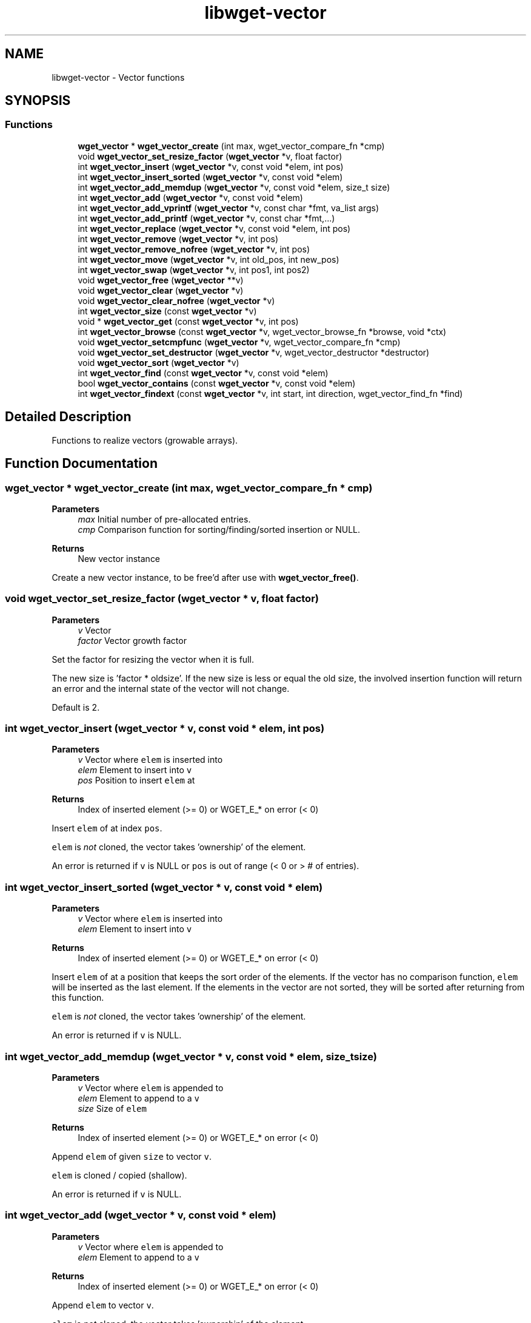 .TH "libwget-vector" 3 "Thu Aug 31 2023" "Version 2.1.0" "lingmoGet" \" -*- nroff -*-
.ad l
.nh
.SH NAME
libwget-vector \- Vector functions
.SH SYNOPSIS
.br
.PP
.SS "Functions"

.in +1c
.ti -1c
.RI "\fBwget_vector\fP * \fBwget_vector_create\fP (int max, wget_vector_compare_fn *cmp)"
.br
.ti -1c
.RI "void \fBwget_vector_set_resize_factor\fP (\fBwget_vector\fP *v, float factor)"
.br
.ti -1c
.RI "int \fBwget_vector_insert\fP (\fBwget_vector\fP *v, const void *elem, int pos)"
.br
.ti -1c
.RI "int \fBwget_vector_insert_sorted\fP (\fBwget_vector\fP *v, const void *elem)"
.br
.ti -1c
.RI "int \fBwget_vector_add_memdup\fP (\fBwget_vector\fP *v, const void *elem, size_t size)"
.br
.ti -1c
.RI "int \fBwget_vector_add\fP (\fBwget_vector\fP *v, const void *elem)"
.br
.ti -1c
.RI "int \fBwget_vector_add_vprintf\fP (\fBwget_vector\fP *v, const char *fmt, va_list args)"
.br
.ti -1c
.RI "int \fBwget_vector_add_printf\fP (\fBwget_vector\fP *v, const char *fmt,\&.\&.\&.)"
.br
.ti -1c
.RI "int \fBwget_vector_replace\fP (\fBwget_vector\fP *v, const void *elem, int pos)"
.br
.ti -1c
.RI "int \fBwget_vector_remove\fP (\fBwget_vector\fP *v, int pos)"
.br
.ti -1c
.RI "int \fBwget_vector_remove_nofree\fP (\fBwget_vector\fP *v, int pos)"
.br
.ti -1c
.RI "int \fBwget_vector_move\fP (\fBwget_vector\fP *v, int old_pos, int new_pos)"
.br
.ti -1c
.RI "int \fBwget_vector_swap\fP (\fBwget_vector\fP *v, int pos1, int pos2)"
.br
.ti -1c
.RI "void \fBwget_vector_free\fP (\fBwget_vector\fP **v)"
.br
.ti -1c
.RI "void \fBwget_vector_clear\fP (\fBwget_vector\fP *v)"
.br
.ti -1c
.RI "void \fBwget_vector_clear_nofree\fP (\fBwget_vector\fP *v)"
.br
.ti -1c
.RI "int \fBwget_vector_size\fP (const \fBwget_vector\fP *v)"
.br
.ti -1c
.RI "void * \fBwget_vector_get\fP (const \fBwget_vector\fP *v, int pos)"
.br
.ti -1c
.RI "int \fBwget_vector_browse\fP (const \fBwget_vector\fP *v, wget_vector_browse_fn *browse, void *ctx)"
.br
.ti -1c
.RI "void \fBwget_vector_setcmpfunc\fP (\fBwget_vector\fP *v, wget_vector_compare_fn *cmp)"
.br
.ti -1c
.RI "void \fBwget_vector_set_destructor\fP (\fBwget_vector\fP *v, wget_vector_destructor *destructor)"
.br
.ti -1c
.RI "void \fBwget_vector_sort\fP (\fBwget_vector\fP *v)"
.br
.ti -1c
.RI "int \fBwget_vector_find\fP (const \fBwget_vector\fP *v, const void *elem)"
.br
.ti -1c
.RI "bool \fBwget_vector_contains\fP (const \fBwget_vector\fP *v, const void *elem)"
.br
.ti -1c
.RI "int \fBwget_vector_findext\fP (const \fBwget_vector\fP *v, int start, int direction, wget_vector_find_fn *find)"
.br
.in -1c
.SH "Detailed Description"
.PP 
Functions to realize vectors (growable arrays)\&. 
.SH "Function Documentation"
.PP 
.SS "\fBwget_vector\fP * wget_vector_create (int max, wget_vector_compare_fn * cmp)"

.PP
\fBParameters\fP
.RS 4
\fImax\fP Initial number of pre-allocated entries\&. 
.br
\fIcmp\fP Comparison function for sorting/finding/sorted insertion or NULL\&. 
.RE
.PP
\fBReturns\fP
.RS 4
New vector instance
.RE
.PP
Create a new vector instance, to be free'd after use with \fBwget_vector_free()\fP\&. 
.SS "void wget_vector_set_resize_factor (\fBwget_vector\fP * v, float factor)"

.PP
\fBParameters\fP
.RS 4
\fIv\fP Vector 
.br
\fIfactor\fP Vector growth factor
.RE
.PP
Set the factor for resizing the vector when it is full\&.
.PP
The new size is 'factor * oldsize'\&. If the new size is less or equal the old size, the involved insertion function will return an error and the internal state of the vector will not change\&.
.PP
Default is 2\&. 
.SS "int wget_vector_insert (\fBwget_vector\fP * v, const void * elem, int pos)"

.PP
\fBParameters\fP
.RS 4
\fIv\fP Vector where \fCelem\fP is inserted into 
.br
\fIelem\fP Element to insert into \fCv\fP 
.br
\fIpos\fP Position to insert \fCelem\fP at 
.RE
.PP
\fBReturns\fP
.RS 4
Index of inserted element (>= 0) or WGET_E_* on error (< 0)
.RE
.PP
Insert \fCelem\fP of at index \fCpos\fP\&.
.PP
\fCelem\fP is \fInot\fP cloned, the vector takes 'ownership' of the element\&.
.PP
An error is returned if \fCv\fP is NULL or \fCpos\fP is out of range (< 0 or > # of entries)\&. 
.SS "int wget_vector_insert_sorted (\fBwget_vector\fP * v, const void * elem)"

.PP
\fBParameters\fP
.RS 4
\fIv\fP Vector where \fCelem\fP is inserted into 
.br
\fIelem\fP Element to insert into \fCv\fP 
.RE
.PP
\fBReturns\fP
.RS 4
Index of inserted element (>= 0) or WGET_E_* on error (< 0)
.RE
.PP
Insert \fCelem\fP of at a position that keeps the sort order of the elements\&. If the vector has no comparison function, \fCelem\fP will be inserted as the last element\&. If the elements in the vector are not sorted, they will be sorted after returning from this function\&.
.PP
\fCelem\fP is \fInot\fP cloned, the vector takes 'ownership' of the element\&.
.PP
An error is returned if \fCv\fP is NULL\&. 
.SS "int wget_vector_add_memdup (\fBwget_vector\fP * v, const void * elem, size_t size)"

.PP
\fBParameters\fP
.RS 4
\fIv\fP Vector where \fCelem\fP is appended to 
.br
\fIelem\fP Element to append to a \fCv\fP 
.br
\fIsize\fP Size of \fCelem\fP 
.RE
.PP
\fBReturns\fP
.RS 4
Index of inserted element (>= 0) or WGET_E_* on error (< 0)
.RE
.PP
Append \fCelem\fP of given \fCsize\fP to vector \fCv\fP\&.
.PP
\fCelem\fP is cloned / copied (shallow)\&.
.PP
An error is returned if \fCv\fP is NULL\&. 
.SS "int wget_vector_add (\fBwget_vector\fP * v, const void * elem)"

.PP
\fBParameters\fP
.RS 4
\fIv\fP Vector where \fCelem\fP is appended to 
.br
\fIelem\fP Element to append to a \fCv\fP 
.RE
.PP
\fBReturns\fP
.RS 4
Index of inserted element (>= 0) or WGET_E_* on error (< 0)
.RE
.PP
Append \fCelem\fP to vector \fCv\fP\&.
.PP
\fCelem\fP is \fInot\fP cloned, the vector takes 'ownership' of the element\&.
.PP
An error is returned if \fCv\fP is NULL\&. 
.SS "int wget_vector_add_vprintf (\fBwget_vector\fP * v, const char * fmt, va_list args)"

.PP
\fBParameters\fP
.RS 4
\fIv\fP Vector where \fCs\fP is appended to 
.br
\fIfmt\fP Printf-like format string 
.br
\fIargs\fP Arguments for the \fCfmt\fP 
.RE
.PP
\fBReturns\fP
.RS 4
Index of appended element (>= 0) or WGET_E_* on error (< 0)
.RE
.PP
Construct string in a printf-like manner and append it as an element to vector \fCv\fP\&.
.PP
An error is returned if \fCv\fP or \fCfmt\fP is NULL\&. 
.SS "int wget_vector_add_printf (\fBwget_vector\fP * v, const char * fmt,  \&.\&.\&.)"

.PP
\fBParameters\fP
.RS 4
\fIv\fP Vector where \fCs\fP is appended to 
.br
\fIfmt\fP Printf-like format string 
.br
\fI\&.\&.\&.\fP Arguments for the \fCfmt\fP 
.RE
.PP
\fBReturns\fP
.RS 4
Index of appended element (>= 0) or WGET_E_* on error (< 0)
.RE
.PP
Construct string in a printf-like manner and append it as an element to vector \fCv\fP\&.
.PP
An error is returned if \fCv\fP or \fCfmt\fP is NULL\&. 
.SS "int wget_vector_replace (\fBwget_vector\fP * v, const void * elem, int pos)"

.PP
\fBParameters\fP
.RS 4
\fIv\fP Vector where \fCelem\fP is inserted 
.br
\fIelem\fP Element to insert into \fCv\fP 
.br
\fIpos\fP Position to insert \fCelem\fP at 
.RE
.PP
\fBReturns\fP
.RS 4
Index of inserted element (same as \fCpos\fP) (>= 0) or WGET_E_* on error (< 0)
.RE
.PP
Replace the element at position \fCpos\fP with \fCelem\fP\&. If the vector has an element destructor function, this is called\&. The old element is free'd\&.
.PP
\fCelem\fP is \fInot\fP cloned, the vector takes 'ownership' of the element\&.
.PP
An error is returned if \fCv\fP is NULL or \fCpos\fP is out of range (< 0 or > # of entries)\&. 
.SS "int wget_vector_remove (\fBwget_vector\fP * v, int pos)"

.PP
\fBParameters\fP
.RS 4
\fIv\fP Vector to remove an element from 
.br
\fIpos\fP Position of element to remove 
.RE
.PP
\fBReturns\fP
.RS 4
Index of appended element (>= 0) or WGET_E_* on error (< 0)
.RE
.PP
Remove the element at position \fCpos\fP\&. If the vector has an element destructor function, this is called\&. The element is free'd\&.
.PP
An error is returned if \fCv\fP is NULL or \fCpos\fP is out of range (< 0 or > # of entries)\&. 
.SS "int wget_vector_remove_nofree (\fBwget_vector\fP * v, int pos)"

.PP
\fBParameters\fP
.RS 4
\fIv\fP Vector to remove an element from 
.br
\fIpos\fP Position of element to remove 
.RE
.PP
\fBReturns\fP
.RS 4
Index of removed element (same as \fCpos\fP) (>= 0) or WGET_E_* on error (< 0)
.RE
.PP
Remove the element at position \fCpos\fP\&. No element destructor function is called, the element is not free'd\&.
.PP
An error is returned if \fCv\fP is NULL or \fCpos\fP is out of range (< 0 or > # of entries)\&. 
.SS "int wget_vector_move (\fBwget_vector\fP * v, int old_pos, int new_pos)"

.PP
\fBParameters\fP
.RS 4
\fIv\fP Vector to act on 
.br
\fIold_pos\fP Position to move element from 
.br
\fInew_pos\fP Position to move element to 
.RE
.PP
\fBReturns\fP
.RS 4
Index of new position (same as \fCnew_pos\fP) (>= 0) or WGET_E_* on error (< 0)
.RE
.PP
Move the element at position \fCold_pos\fP to \fCnew_pos\fP\&.
.PP
Other elements may change the position\&.
.PP
An error is returned if \fCv\fP is NULL or either \fCold_pos\fP or \fCnew_pos\fP is out of range (< 0 or > # of entries)\&. 
.SS "int wget_vector_swap (\fBwget_vector\fP * v, int pos1, int pos2)"

.PP
\fBParameters\fP
.RS 4
\fIv\fP Vector to act on 
.br
\fIpos1\fP Position of element one 
.br
\fIpos2\fP Position of element two 
.RE
.PP
\fBReturns\fP
.RS 4
Index of second position (same as \fCpos2\fP) (>= 0) or WGET_E_* on error (< 0)
.RE
.PP
Swap the two elements at position \fCpos1\fP and \fCpos2\fP\&.
.PP
An error is returned if \fCv\fP is NULL or either \fCpos1\fP or \fCpos2\fP is out of range (< 0 or > # of entries)\&. 
.SS "void wget_vector_free (\fBwget_vector\fP ** v)"

.PP
\fBParameters\fP
.RS 4
\fIv\fP Vector to be free'd
.RE
.PP
Free the vector \fCv\fP and it's contents\&.
.PP
For each element the destructor function is called and the element free'd thereafter\&. Then the vector itself is free'd and set to NULL\&. 
.SS "void wget_vector_clear (\fBwget_vector\fP * v)"

.PP
\fBParameters\fP
.RS 4
\fIv\fP Vector to be cleared
.RE
.PP
Free all elements of the vector \fCv\fP but not the vector itself\&.
.PP
For each element the destructor function is called and the element free'd thereafter\&. The vector is then empty and can be reused\&. 
.SS "void wget_vector_clear_nofree (\fBwget_vector\fP * v)"

.PP
\fBParameters\fP
.RS 4
\fIv\fP Vector to be cleared
.RE
.PP
Remove all elements of the vector \fCv\fP without free'ing them\&. The caller is responsible to care for the elements\&.
.PP
The vector is then empty and can be reused\&. 
.SS "int wget_vector_size (const \fBwget_vector\fP * v)"

.PP
\fBParameters\fP
.RS 4
\fIv\fP Vector 
.RE
.PP
\fBReturns\fP
.RS 4
The number of elements in the vector \fCv\fP 
.RE
.PP
Retrieve the number of elements of the vector \fCv\fP\&. If \fCv\fP is NULL, 0 is returned\&. 
.SS "void * wget_vector_get (const \fBwget_vector\fP * v, int pos)"

.PP
\fBParameters\fP
.RS 4
\fIv\fP Vector 
.br
\fIpos\fP Position of element to retrieve 
.RE
.PP
\fBReturns\fP
.RS 4
The element at position \fCpos\fP or NULL on error
.RE
.PP
Retrieve the element at position \fCpos\fP\&.
.PP
NULL is returned if \fCv\fP is NULL or \fCpos\fP is out of range (< 0 or > # of entries)\&. 
.SS "int wget_vector_browse (const \fBwget_vector\fP * v, wget_vector_browse_fn * browse, void * ctx)"

.PP
\fBParameters\fP
.RS 4
\fIv\fP Vector 
.br
\fIbrowse\fP Function to be called for each element of \fCv\fP 
.br
\fIctx\fP Context variable use as param to \fCbrowse\fP 
.RE
.PP
\fBReturns\fP
.RS 4
Return value of the last call to \fCbrowse\fP 
.RE
.PP
Call function \fCbrowse\fP for each element of vector \fCv\fP or until \fCbrowse\fP returns a value not equal to zero\&.
.PP
\fCbrowse\fP is called with \fCctx\fP and the pointer to the current element\&.
.PP
The return value of the last call to \fCbrowse\fP is returned or 0 if \fCv\fP is NULL\&. 
.SS "void wget_vector_setcmpfunc (\fBwget_vector\fP * v, wget_vector_compare_fn * cmp)"

.PP
\fBParameters\fP
.RS 4
\fIv\fP Vector 
.br
\fIcmp\fP Function to compare elements
.RE
.PP
Set the compare function used by \fBwget_vector_sort()\fP\&. 
.SS "void wget_vector_set_destructor (\fBwget_vector\fP * v, wget_vector_destructor * destructor)"

.PP
\fBParameters\fP
.RS 4
\fIv\fP Vector 
.br
\fIdestructor\fP Function to be called for element destruction
.RE
.PP
Set the destructor function that is called for each element to be removed\&. It should not free the element (pointer) itself\&. 
.SS "void wget_vector_sort (\fBwget_vector\fP * v)"

.PP
\fBParameters\fP
.RS 4
\fIv\fP Vector
.RE
.PP
Sort the elements in vector \fCv\fP using the compare function\&. Do nothing if \fCv\fP is NULL or the compare function is not set\&. 
.SS "int wget_vector_find (const \fBwget_vector\fP * v, const void * elem)"

.PP
\fBParameters\fP
.RS 4
\fIv\fP Vector 
.br
\fIelem\fP Element to search for 
.RE
.PP
\fBReturns\fP
.RS 4
Index of the found element, WGET_E_UNKNOWN if not found or WGET_E_INVALID if v was NULL or there was no comparison function set
.RE
.PP
Searches for the given element using the compare function of the vector\&. 
.SS "bool wget_vector_contains (const \fBwget_vector\fP * v, const void * elem)"

.PP
\fBParameters\fP
.RS 4
\fIv\fP Vector 
.br
\fIelem\fP Element to check for 
.RE
.PP
\fBReturns\fP
.RS 4
True if element exists, else false
.RE
.PP
Checks whether the element \fCelem\fP exists or not\&. 
.SS "int wget_vector_findext (const \fBwget_vector\fP * v, int start, int direction, wget_vector_find_fn * find)"

.PP
\fBParameters\fP
.RS 4
\fIv\fP Vector 
.br
\fIstart\fP Index to start search from 
.br
\fIdirection\fP Direction of search 
.br
\fIfind\fP Function to be called for each element 
.RE
.PP
\fBReturns\fP
.RS 4
Index of the found element, WGET_E_UNKNOWN if not found or WGET_E_INVALID if v was NULL or there was no comparison function set
.RE
.PP
Call \fCfind\fP for each element starting at \fCstart\fP\&. If \fCfind\fP returns 0 the current index is returned\&. 
.SH "Author"
.PP 
Generated automatically by Doxygen for lingmoGet from the source code\&.
